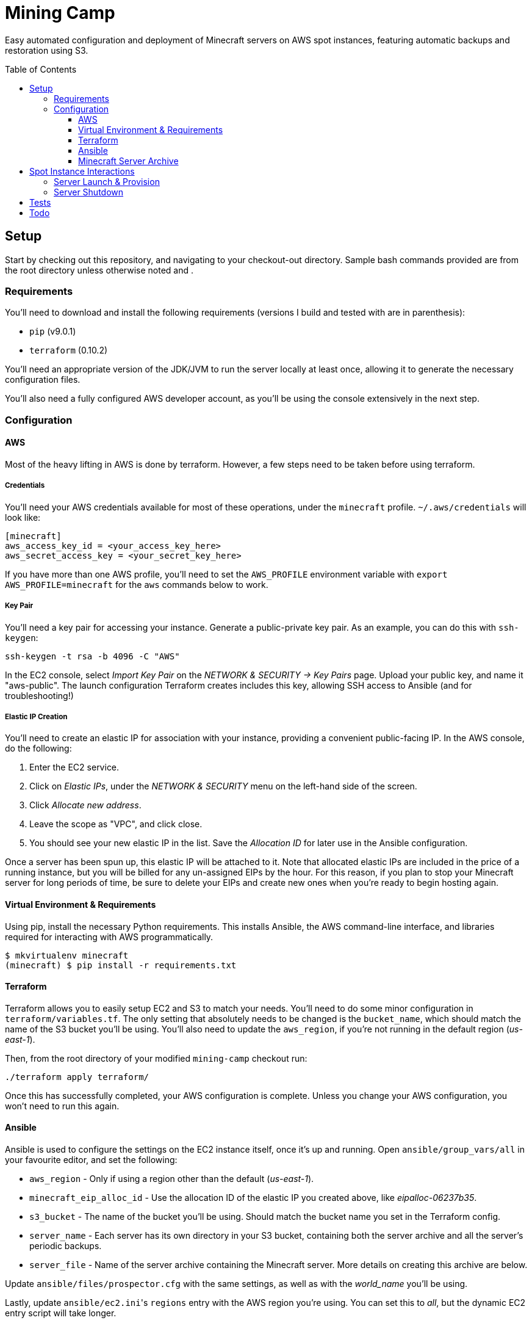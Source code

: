 Mining Camp
===========
:toc:
:toc-placement: preamble
:toclevels: 3

Easy automated configuration and deployment of Minecraft servers on AWS spot
instances, featuring automatic backups and restoration using S3.

== Setup

Start by checking out this repository, and navigating to your checkout-out
directory. Sample bash commands provided are from the root directory unless
otherwise noted and .

=== Requirements

You'll need to download and install the following requirements (versions I
build and tested with are in parenthesis):

* `pip` (v9.0.1)
* `terraform` (0.10.2)

You'll need an appropriate version of the JDK/JVM to run the server locally at
least once, allowing it to generate the necessary configuration files.

You'll also need a fully configured AWS developer account, as you'll be using
the console extensively in the next step.

=== Configuration

==== AWS

Most of the heavy lifting in AWS is done by terraform. However, a few steps
need to be taken before using terraform.

===== Credentials

You'll need your AWS credentials available for most of these operations, under
the `minecraft` profile. `~/.aws/credentials` will look like:

```
[minecraft]
aws_access_key_id = <your_access_key_here>
aws_secret_access_key = <your_secret_key_here>
```

If you have more than one AWS profile, you'll need to set the `AWS_PROFILE`
environment variable with `export AWS_PROFILE=minecraft` for the `aws` commands
below to work.

===== Key Pair

You'll need a key pair for accessing your instance. Generate a public-private
key pair. As an example, you can do this with `ssh-keygen`:

```
ssh-keygen -t rsa -b 4096 -C "AWS"
```

In the EC2 console, select _Import Key Pair_ on the
_NETWORK & SECURITY -> Key Pairs_ page. Upload your public key, and name it
"aws-public". The launch configuration Terraform creates includes this key,
allowing SSH access to Ansible (and for troubleshooting!)

===== Elastic IP Creation

You'll need to create an elastic IP for association with your instance,
providing a convenient public-facing IP. In the AWS console, do the following:

1. Enter the EC2 service.
2. Click on _Elastic IPs_, under the _NETWORK & SECURITY_ menu on the left-hand
side of the screen.
3. Click _Allocate new address_.
4. Leave the scope as "VPC", and click close.
5. You should see your new elastic IP in the list. Save the _Allocation ID_ for
later use in the Ansible configuration.

Once a server has been spun up, this elastic IP will be attached to it. Note
that allocated elastic IPs are included in the price of a running instance, but
you will be billed for any un-assigned EIPs by the hour. For this reason, if
you plan to stop your Minecraft server for long periods of time, be sure to
delete your EIPs and create new ones when you're ready to begin hosting again.

==== Virtual Environment & Requirements

Using pip, install the necessary Python requirements. This installs Ansible,
the AWS command-line interface, and libraries required for interacting with AWS
programmatically.

```
$ mkvirtualenv minecraft
(minecraft) $ pip install -r requirements.txt
```

==== Terraform

Terraform allows you to easily setup EC2 and S3 to match your needs. You'll
need to do some minor configuration in `terraform/variables.tf`. The only
setting that absolutely needs to be changed is the `bucket_name`, which should
match the name of the S3 bucket you'll be using. You'll also need to update the
`aws_region`, if you're not running in the default region ('us-east-1').

Then, from the root directory of your modified `mining-camp` checkout run:

```
./terraform apply terraform/
```

Once this has successfully completed, your AWS configuration is complete.
Unless you change your AWS configuration, you won't need to run this again.

==== Ansible

Ansible is used to configure the settings on the EC2 instance itself, once it's
up and running. Open `ansible/group_vars/all` in your favourite editor, and set
the following:

* `aws_region` - Only if using a region other than the default ('us-east-1').
* `minecraft_eip_alloc_id` - Use the allocation ID of the elastic IP you
created above, like 'eipalloc-06237b35'.
* `s3_bucket` - The name of the bucket you'll be using. Should match the bucket
name you set in the Terraform config.
* `server_name` - Each server has its own directory in your S3 bucket,
containing both the server archive and all the server's periodic backups.
* `server_file` - Name of the server archive containing the Minecraft server.
More details on creating this archive are below.

Update `ansible/files/prospector.cfg` with the same settings, as well as with
the _world_name_ you'll be using.

Lastly, update `ansible/ec2.ini`'s `regions` entry with the AWS region you're
using. You can set this to _all_, but the dynamic EC2 entry script will take
longer.

==== Minecraft Server Archive

You'll need to create a Minecraft server archive to be pulled onto your
instance each time the box is spun up. In this example, I'll be creating an
archive for my Feed the Beast server named `daftcyborg`.

```
$ # Create a base directory named after your server name
$ mkdir daftcyborg
$ cd daftcyborg

$ # Get your base server pack. In my case, I've already downloaded the FTB server
$ ls
FTBRevelationServer_1.0.0.zip
$ unzip FTBRevelationServer_1.0.0.zip

$ # Install the server requirements
$ sh ./FTBInstall.sh
```

Open the EULA, and agree (or don't) to the terms and conditions.

Launch the server once, and wait for it to complete. This will generate the
world base, and any settings and properties files necessary. Quit the server,
and do the following as desired:

* Remove the `world` directory, which is the world directory name used by
default and which will (assuming you update the `server.properties` file) be
named differently when your server is run.
* Edit `server.properties` as desired. It is important that the _server-port_
be left as _25565_, otherwise you'll need to adjust the Terraform
configuration. Fields I recommend changing are _level-name_, _level-seed_, and
_motd_.
* Add yourself and any other players desired to `ops.json`.
* Update `server-icon.png` to a custom icon.

Copy server.properties to `ansible/files/server.properties`, which Ansible will
install every time over the top of the properties file in the archive, allowing
easy configuration changes.

Now, clean up your leftover base archive, since you don't need it anymore:

```
$ rm FTBRevelationServer_1.0.0.zip
```

Navigate up a level, and create a gzipped tarball with the same name as the
`server_file` name in `ansible/group_vars/all`:

```
$ cd ..
$ tar -cvzf daftcyborg-server-12-20-2017.tgz daftcyborg/
```

Lastly, push the archive to S3:

```
$ # The parameterized command is 'aws s3 cp <server_file> s3://<bucket_name>/<server_name>/'
$ # My version looks like:
$ aws s3 cp daftcyborg-server-12-20-2017.tgz s3://josh-minecraft/daftcyborg/
```

== Spot Instance Interactions

=== Server Launch & Provision

Jump to the `ansible` directory, and run the playbook to configure the instance
and launch the minecraft server:

```
cd ansible
ansible-playbook -i ec2.py --private-key=~/.ssh/aws -u ubuntu -c ssh start.yml
```

You may be prompted when attempting to connect to your host. If you'd like to
skip this check, set `ANSIBLE_HOST_KEY_CHECKING=false` for these commands.

NOTE: On my setup, the Paramiko library Ansible uses by default ran into errors
when attempting to gather facts from the server, so I had to use `-c ssh`
instead.

=== Server Shutdown

Shutting down your server is just as easy as starting it:

```
cd ansible
ansible-playbook -i ec2.py --private-key=~/.ssh/aws -u ubuntu -c ssh stop.yml
```

When this playbook finishes, your instance will be gone, but the state of the
server will have been preserved and pushed to S3, ready for the next time you
launch it.

== Tests

Tests are currently available for the Prospector tool. You'll need to install
the requirements in the test directory in order to run them. From the root,
with your virtual environment active:

```
(minecraft) $ pip install -r utilities/tests/requirements.txt
```

Now you can launch the test suite:

```
(minecraft) $ python -m unittest -v utilities.tests.test_prospector
```

== Todo

Currently uses an auto-scaling group, rather than a launch configuration. I'd
like to port it over to use the newer launch configurations instead.

Create a configuration script that can take user input and populate the
configuration files as needed. This would make this so painless!
